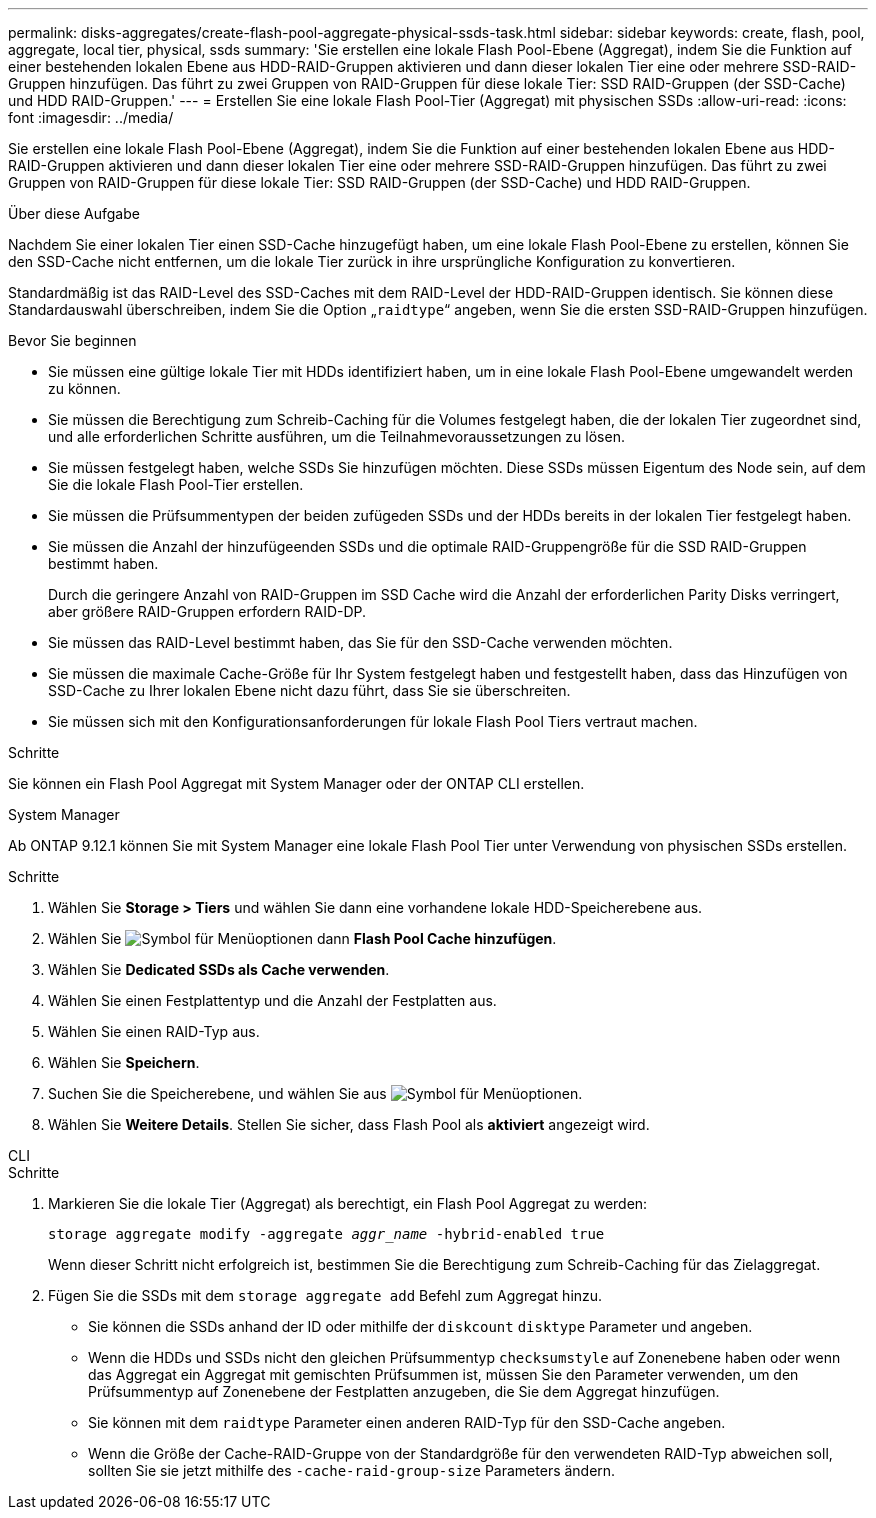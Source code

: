 ---
permalink: disks-aggregates/create-flash-pool-aggregate-physical-ssds-task.html 
sidebar: sidebar 
keywords: create, flash, pool, aggregate, local tier, physical, ssds 
summary: 'Sie erstellen eine lokale Flash Pool-Ebene (Aggregat), indem Sie die Funktion auf einer bestehenden lokalen Ebene aus HDD-RAID-Gruppen aktivieren und dann dieser lokalen Tier eine oder mehrere SSD-RAID-Gruppen hinzufügen. Das führt zu zwei Gruppen von RAID-Gruppen für diese lokale Tier: SSD RAID-Gruppen (der SSD-Cache) und HDD RAID-Gruppen.' 
---
= Erstellen Sie eine lokale Flash Pool-Tier (Aggregat) mit physischen SSDs
:allow-uri-read: 
:icons: font
:imagesdir: ../media/


[role="lead"]
Sie erstellen eine lokale Flash Pool-Ebene (Aggregat), indem Sie die Funktion auf einer bestehenden lokalen Ebene aus HDD-RAID-Gruppen aktivieren und dann dieser lokalen Tier eine oder mehrere SSD-RAID-Gruppen hinzufügen. Das führt zu zwei Gruppen von RAID-Gruppen für diese lokale Tier: SSD RAID-Gruppen (der SSD-Cache) und HDD RAID-Gruppen.

.Über diese Aufgabe
Nachdem Sie einer lokalen Tier einen SSD-Cache hinzugefügt haben, um eine lokale Flash Pool-Ebene zu erstellen, können Sie den SSD-Cache nicht entfernen, um die lokale Tier zurück in ihre ursprüngliche Konfiguration zu konvertieren.

Standardmäßig ist das RAID-Level des SSD-Caches mit dem RAID-Level der HDD-RAID-Gruppen identisch. Sie können diese Standardauswahl überschreiben, indem Sie die Option „`raidtype`“ angeben, wenn Sie die ersten SSD-RAID-Gruppen hinzufügen.

.Bevor Sie beginnen
* Sie müssen eine gültige lokale Tier mit HDDs identifiziert haben, um in eine lokale Flash Pool-Ebene umgewandelt werden zu können.
* Sie müssen die Berechtigung zum Schreib-Caching für die Volumes festgelegt haben, die der lokalen Tier zugeordnet sind, und alle erforderlichen Schritte ausführen, um die Teilnahmevoraussetzungen zu lösen.
* Sie müssen festgelegt haben, welche SSDs Sie hinzufügen möchten. Diese SSDs müssen Eigentum des Node sein, auf dem Sie die lokale Flash Pool-Tier erstellen.
* Sie müssen die Prüfsummentypen der beiden zufügeden SSDs und der HDDs bereits in der lokalen Tier festgelegt haben.
* Sie müssen die Anzahl der hinzufügeenden SSDs und die optimale RAID-Gruppengröße für die SSD RAID-Gruppen bestimmt haben.
+
Durch die geringere Anzahl von RAID-Gruppen im SSD Cache wird die Anzahl der erforderlichen Parity Disks verringert, aber größere RAID-Gruppen erfordern RAID-DP.

* Sie müssen das RAID-Level bestimmt haben, das Sie für den SSD-Cache verwenden möchten.
* Sie müssen die maximale Cache-Größe für Ihr System festgelegt haben und festgestellt haben, dass das Hinzufügen von SSD-Cache zu Ihrer lokalen Ebene nicht dazu führt, dass Sie sie überschreiten.
* Sie müssen sich mit den Konfigurationsanforderungen für lokale Flash Pool Tiers vertraut machen.


.Schritte
Sie können ein Flash Pool Aggregat mit System Manager oder der ONTAP CLI erstellen.

[role="tabbed-block"]
====
.System Manager
--
Ab ONTAP 9.12.1 können Sie mit System Manager eine lokale Flash Pool Tier unter Verwendung von physischen SSDs erstellen.

.Schritte
. Wählen Sie *Storage > Tiers* und wählen Sie dann eine vorhandene lokale HDD-Speicherebene aus.
. Wählen Sie image:icon_kabob.gif["Symbol für Menüoptionen"] dann *Flash Pool Cache hinzufügen*.
. Wählen Sie **Dedicated SSDs als Cache verwenden**.
. Wählen Sie einen Festplattentyp und die Anzahl der Festplatten aus.
. Wählen Sie einen RAID-Typ aus.
. Wählen Sie *Speichern*.
. Suchen Sie die Speicherebene, und wählen Sie aus image:icon_kabob.gif["Symbol für Menüoptionen"].
. Wählen Sie *Weitere Details*. Stellen Sie sicher, dass Flash Pool als *aktiviert* angezeigt wird.


--
.CLI
--
.Schritte
. Markieren Sie die lokale Tier (Aggregat) als berechtigt, ein Flash Pool Aggregat zu werden:
+
`storage aggregate modify -aggregate _aggr_name_ -hybrid-enabled true`

+
Wenn dieser Schritt nicht erfolgreich ist, bestimmen Sie die Berechtigung zum Schreib-Caching für das Zielaggregat.

. Fügen Sie die SSDs mit dem `storage aggregate add` Befehl zum Aggregat hinzu.
+
** Sie können die SSDs anhand der ID oder mithilfe der `diskcount` `disktype` Parameter und angeben.
** Wenn die HDDs und SSDs nicht den gleichen Prüfsummentyp `checksumstyle` auf Zonenebene haben oder wenn das Aggregat ein Aggregat mit gemischten Prüfsummen ist, müssen Sie den Parameter verwenden, um den Prüfsummentyp auf Zonenebene der Festplatten anzugeben, die Sie dem Aggregat hinzufügen.
** Sie können mit dem `raidtype` Parameter einen anderen RAID-Typ für den SSD-Cache angeben.
** Wenn die Größe der Cache-RAID-Gruppe von der Standardgröße für den verwendeten RAID-Typ abweichen soll, sollten Sie sie jetzt mithilfe des `-cache-raid-group-size` Parameters ändern.




--
====